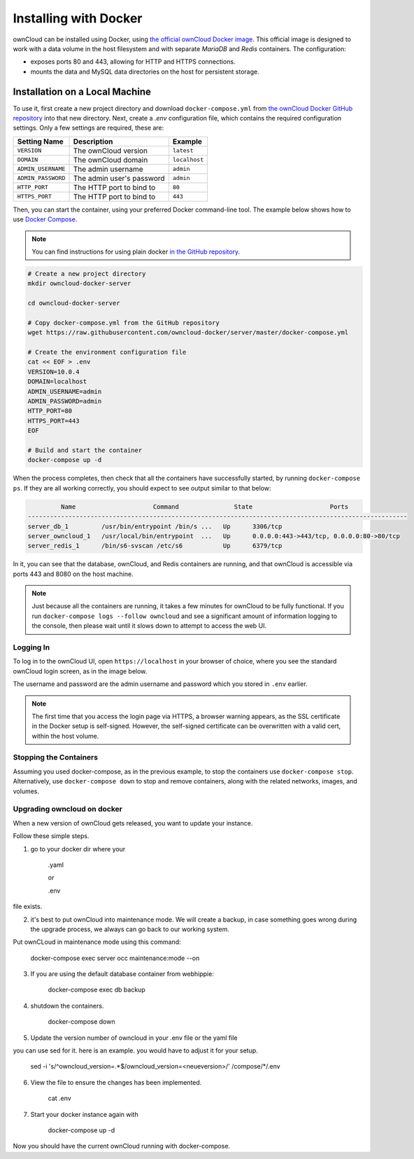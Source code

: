 ======================
Installing with Docker
======================

ownCloud can be installed using Docker, using `the official ownCloud Docker image <https://hub.docker.com/r/owncloud/server/>`_.
This official image is designed to work with a data volume in the host filesystem and with separate *MariaDB* and *Redis* containers.
The configuration:

- exposes ports 80 and 443, allowing for HTTP and HTTPS connections.
- mounts the data and MySQL data directories on the host for persistent storage.

Installation on a Local Machine
~~~~~~~~~~~~~~~~~~~~~~~~~~~~~~~

To use it, first create a new project directory and download ``docker-compose.yml`` from `the ownCloud Docker GitHub repository <https://github.com/owncloud-docker/server.git>`_ into that new directory.
Next, create a `.env` configuration file, which contains the required configuration settings.
Only a few settings are required, these are:

================== ============================== =============
Setting Name       Description                    Example
================== ============================== =============
``VERSION``        The ownCloud version           ``latest``
``DOMAIN``         The ownCloud domain            ``localhost``
``ADMIN_USERNAME`` The admin username             ``admin``
``ADMIN_PASSWORD`` The admin user's password      ``admin``
``HTTP_PORT``      The HTTP port to bind to       ``80``
``HTTPS_PORT``     The HTTP port to bind to       ``443``
================== ============================== =============

Then, you can start the container, using your preferred Docker command-line tool.
The example below shows how to use `Docker Compose <https://docs.docker.com/compose/>`_.

.. note::
   You can find instructions for using plain docker `in the GitHub repository <https://github.com/owncloud-docker/server#launch-with-plain-docker>`_.

.. code-block:: console

   # Create a new project directory
   mkdir owncloud-docker-server

   cd owncloud-docker-server

   # Copy docker-compose.yml from the GitHub repository
   wget https://raw.githubusercontent.com/owncloud-docker/server/master/docker-compose.yml

   # Create the environment configuration file
   cat << EOF > .env
   VERSION=10.0.4
   DOMAIN=localhost
   ADMIN_USERNAME=admin
   ADMIN_PASSWORD=admin
   HTTP_PORT=80
   HTTPS_PORT=443
   EOF

   # Build and start the container
   docker-compose up -d

When the process completes, then check that all the containers have successfully
started, by running ``docker-compose ps``.
If they are all working correctly, you should expect to see output similar to
that below:

.. code-block:: console

            Name                     Command               State                     Ports
   -------------------------------------------------------------------------------------------------------
   server_db_1         /usr/bin/entrypoint /bin/s ...   Up      3306/tcp
   server_owncloud_1   /usr/local/bin/entrypoint  ...   Up      0.0.0.0:443->443/tcp, 0.0.0.0:80->80/tcp
   server_redis_1      /bin/s6-svscan /etc/s6           Up      6379/tcp

In it, you can see that the database, ownCloud, and Redis containers are running, and that ownCloud is accessible via ports 443 and 8080 on the host machine.

.. note::
   Just because all the containers are running, it takes a few minutes for ownCloud to be fully functional.
   If you run ``docker-compose logs --follow owncloud`` and see a significant amount of information logging to the console, then please wait until it slows down to attempt to access the web UI.

Logging In
^^^^^^^^^^

To log in to the ownCloud UI, open ``https://localhost`` in your browser of
choice, where you see the standard ownCloud login screen, as in the image
below.

.. image:: ../..//images/docker/owncloud-ui-login.png
   :alt: The ownCloud UI via Docker

The username and password are the admin username and password which you stored in ``.env`` earlier.

.. note::
   The first time that you access the login page via HTTPS, a browser
   warning appears, as the SSL certificate in the Docker setup is self-signed.
   However, the self-signed certificate can be overwritten with a valid cert, within the host volume.

Stopping the Containers
^^^^^^^^^^^^^^^^^^^^^^^

Assuming you used docker-compose, as in the previous example, to stop the containers use ``docker-compose stop``.
Alternatively, use ``docker-compose down`` to stop and remove containers, along with the related networks, images, and volumes.


Upgrading owncloud on docker
^^^^^^^^^^^^^^^^^^^^^^^^^^^^

When a new version of ownCloud gets released, you want to update your instance. 

Follow these simple steps.
 
1. go to your docker dir where your 

	.yaml 

	or

	.env 

file exists.

2. it's best to put ownCloud into maintenance mode. We will create a backup, in case something goes wrong during the upgrade process, we always can go back to our working system. 

Put ownCLoud in maintenance mode using this command:

	docker-compose exec server occ maintenance:mode --on

3. If you are using the default database container from webhippie: 

	docker-compose exec db backup

4. shutdown the containers.

	docker-compose down

5. Update the version number of owncloud in your .env file or the yaml file

you can use sed for it. here is an example. you would have to adjust it for your setup.


	sed -i 's/^owncloud_version=.*$/owncloud_version=<neueversion>/' /compose/*/.env

6. View the file to ensure the changes has been implemented.

	cat .env

7. Start your docker instance again with

	docker-compose up -d

Now you should have the current ownCloud running with docker-compose.
